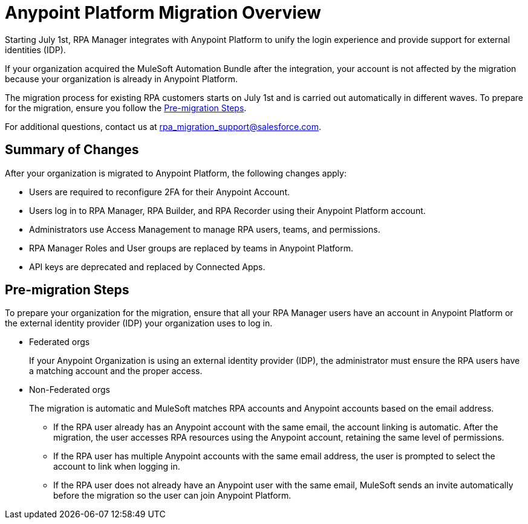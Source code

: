 = Anypoint Platform Migration Overview

Starting July 1st, RPA Manager integrates with Anypoint Platform to unify the login experience and provide support for external identities (IDP).

If your organization acquired the MuleSoft Automation Bundle after the integration, your account is not affected by the migration because your organization is already in Anypoint Platform. 

The migration process for existing RPA customers starts on July 1st and is carried out automatically in different waves. To prepare for the migration, ensure you follow the <<pre-migration, Pre-migration Steps>>.

For additional questions, contact us at rpa_migration_support@salesforce.com.

== Summary of Changes

After your organization is migrated to Anypoint Platform, the following changes apply:  

* Users are required to reconfigure 2FA for their Anypoint Account.
* Users log in to RPA Manager, RPA Builder, and RPA Recorder using their Anypoint Platform account. 
* Administrators use Access Management to manage RPA users, teams, and permissions.
* RPA Manager Roles and User groups are replaced by teams in Anypoint Platform. 
* API keys are deprecated and replaced by Connected Apps. 

[[pre-migration]]
== Pre-migration Steps

To prepare your organization for the migration, ensure that all your RPA Manager users have an account in Anypoint Platform or the external identity provider (IDP) your organization uses to log in.

* Federated orgs
+
If your Anypoint Organization is using an external identity provider (IDP), the administrator must ensure the RPA users have a matching account and the proper access.

* Non-Federated orgs
+
The migration is automatic and MuleSoft matches RPA accounts and Anypoint accounts based on the email address. 
+
** If the RPA user already has an Anypoint account with the same email, the account linking is automatic. After the migration, the user accesses RPA resources using the Anypoint account, retaining the same level of permissions. 
** If the RPA user has multiple Anypoint accounts with the same email address, the user is prompted to select the account to link when logging in.
** If the RPA user does not already have an Anypoint user with the same email, MuleSoft sends an invite automatically before the migration so the user can join Anypoint Platform.


//== See Also 

//Video tutorial? 
